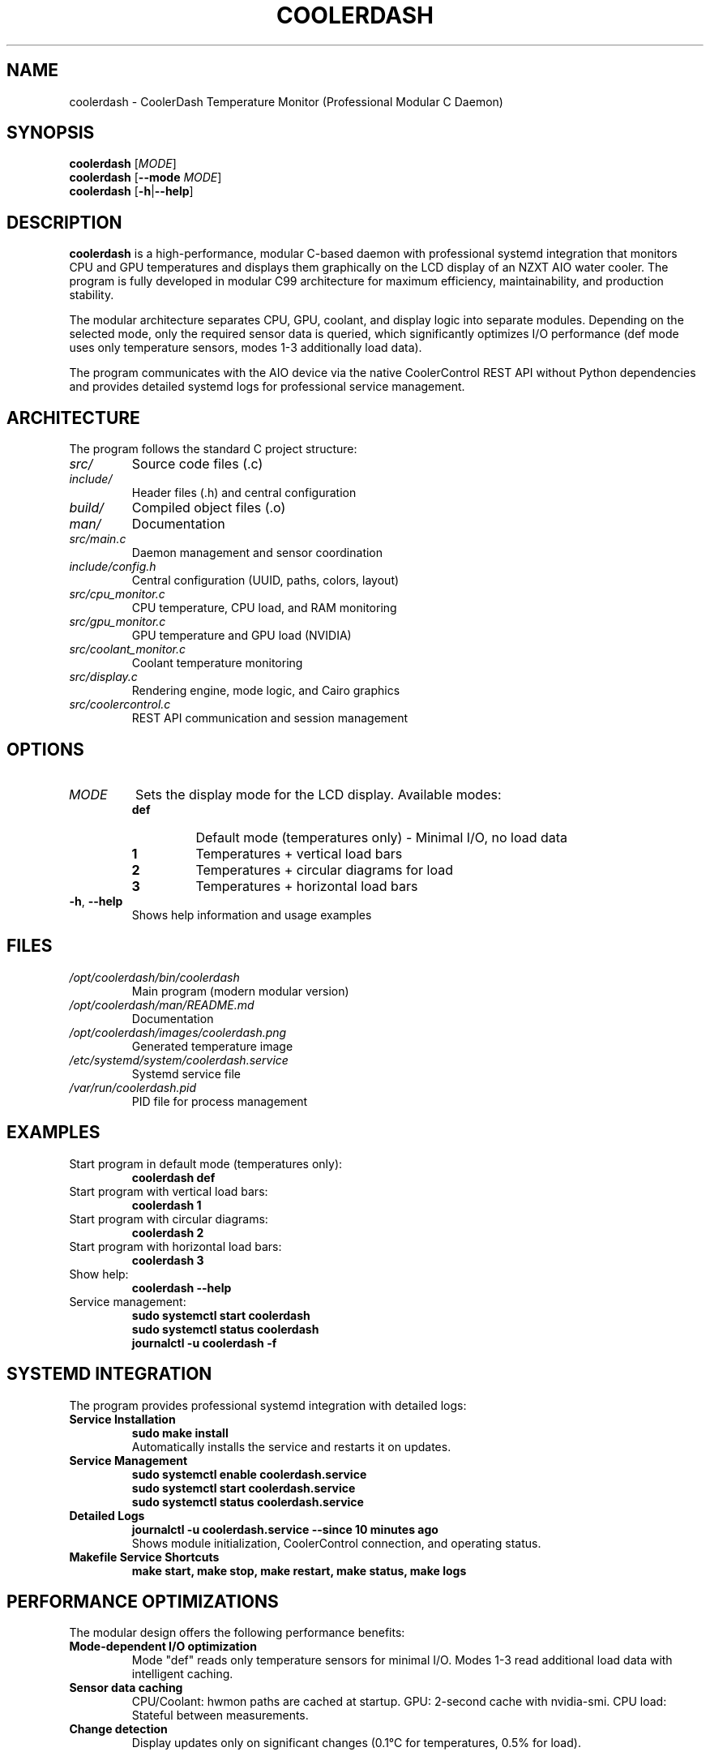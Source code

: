 .TH COOLERDASH 1 "July 2025" "coolerdash 1.25.07.16.0000" "User Commands"
.SH NAME
coolerdash \- CoolerDash Temperature Monitor (Professional Modular C Daemon)
.SH SYNOPSIS
.B coolerdash
[\fIMODE\fR]
.br
.B coolerdash
[\fB\-\-mode\fR \fIMODE\fR]
.br
.B coolerdash
[\fB\-h\fR|\fB\-\-help\fR]
.SH DESCRIPTION
.B coolerdash
is a high-performance, modular C-based daemon with professional systemd integration that monitors CPU and GPU temperatures and displays them graphically on the LCD display of an NZXT AIO water cooler. The program is fully developed in modular C99 architecture for maximum efficiency, maintainability, and production stability.

The modular architecture separates CPU, GPU, coolant, and display logic into separate modules. Depending on the selected mode, only the required sensor data is queried, which significantly optimizes I/O performance (def mode uses only temperature sensors, modes 1-3 additionally load data).

The program communicates with the AIO device via the native CoolerControl REST API without Python dependencies and provides detailed systemd logs for professional service management.

.SH ARCHITECTURE
The program follows the standard C project structure:
.TP
.I src/
Source code files (.c)
.TP
.I include/
Header files (.h) and central configuration
.TP
.I build/
Compiled object files (.o)
.TP
.I man/
Documentation
.TP
.I src/main.c
Daemon management and sensor coordination
.TP
.I include/config.h
Central configuration (UUID, paths, colors, layout)
.TP
.I src/cpu_monitor.c
CPU temperature, CPU load, and RAM monitoring
.TP
.I src/gpu_monitor.c
GPU temperature and GPU load (NVIDIA)
.TP
.I src/coolant_monitor.c
Coolant temperature monitoring
.TP
.I src/display.c
Rendering engine, mode logic, and Cairo graphics
.TP
.I src/coolercontrol.c
REST API communication and session management

.SH OPTIONS
.TP
.I MODE
Sets the display mode for the LCD display. Available modes:
.RS
.TP
.B def
Default mode (temperatures only) - Minimal I/O, no load data
.TP
.B 1
Temperatures + vertical load bars
.TP
.B 2
Temperatures + circular diagrams for load
.TP
.B 3
Temperatures + horizontal load bars
.RE
.TP
.BR \-h ", " \-\-help
Shows help information and usage examples
.SH FILES
.TP
.I /opt/coolerdash/bin/coolerdash
Main program (modern modular version)
.TP
.I /opt/coolerdash/man/README.md
Documentation
.TP
.I /opt/coolerdash/images/coolerdash.png
Generated temperature image
.TP
.I /etc/systemd/system/coolerdash.service
Systemd service file
.TP
.I /var/run/coolerdash.pid
PID file for process management
.SH EXAMPLES
.TP
Start program in default mode (temperatures only):
.B coolerdash def
.TP
Start program with vertical load bars:
.B coolerdash 1
.TP
Start program with circular diagrams:
.B coolerdash 2
.TP
Start program with horizontal load bars:
.B coolerdash 3
.TP
Show help:
.B coolerdash --help
.TP
Service management:
.B sudo systemctl start coolerdash
.br
.B sudo systemctl status coolerdash
.br
.B journalctl -u coolerdash -f

.SH SYSTEMD INTEGRATION
The program provides professional systemd integration with detailed logs:
.TP
.B Service Installation
.B sudo make install
.br
Automatically installs the service and restarts it on updates.
.TP
.B Service Management
.B sudo systemctl enable coolerdash.service
.br
.B sudo systemctl start coolerdash.service
.br
.B sudo systemctl status coolerdash.service
.TP
.B Detailed Logs
.B journalctl -u coolerdash.service --since "10 minutes ago"
.br
Shows module initialization, CoolerControl connection, and operating status.
.TP
.B Makefile Service Shortcuts
.B make start, make stop, make restart, make status, make logs

.SH PERFORMANCE OPTIMIZATIONS
The modular design offers the following performance benefits:
.TP
.B Mode-dependent I/O optimization
Mode "def" reads only temperature sensors for minimal I/O.
Modes 1-3 read additional load data with intelligent caching.
.TP
.B Sensor data caching
CPU/Coolant: hwmon paths are cached at startup.
GPU: 2-second cache with nvidia-smi.
CPU load: Stateful between measurements.
.TP
.B Change detection
Display updates only on significant changes (0.1°C for temperatures, 0.5% for load).

.SH CONFIGURATION
All important settings are located in the build-time configuration file \fBinclude/config.h\fR:
.TP
.B Device UID (AUTOMATIC)
AIO device identification is automatically detected at runtime via CoolerControl API
.br
No manual configuration required - device UUID is discovered automatically
.TP
.B API Settings
CoolerControl daemon address (default: http://localhost:11987)
.TP
.B Display settings
Resolution (240x240), update intervals, layout parameters
.TP
.B Temperature thresholds
4-stage color gradient: green (≤55°C) → orange (≤65°C) → hot orange (≤75°C) → red (>75°C)
.TP
.B Cache intervals
Optimization of sensor query frequency

.SH DEPENDENCIES
.TP
.B CoolerControl (REQUIRED)
Must be installed and running (coolercontrold.service)
.br
Installation guide: https://gitlab.com/coolercontrol/coolercontrol/-/blob/main/README.md
.TP
.B System Libraries
Cairo (graphics), cURL (HTTP), NVIDIA-SMI (GPU data), hwmon (temperature sensors)

.SH COMPILATION
.TP
.B Build Command
.B make
(automatically detects and installs dependencies for your Linux distribution)
.TP
.B System Installation
.B sudo make install
(builds, installs to /opt/coolerdash/, configures systemd service)
.TP
.B CPU Optimization
x86-64-v3 optimized for modern CPUs (Intel Haswell+/AMD Excavator+, 2013+)
.br
For older CPUs: \fBCFLAGS=-march=x86-64 make\fR

.SH PERFORMANCE
.TP
.B Mode-dependent I/O
Mode "def": Only temperature sensors (minimal I/O)
.br
Modes 1-3: Additional CPU/GPU/RAM load data
.TP
.B Sensor Caching
Hwmon paths cached at startup, GPU data cached for 2 seconds
.TP
.B Change Detection
PNG regenerated only on significant temperature/load changes

.SH DATA SOURCES
.TP
.I /sys/class/hwmon/*/temp*_input
CPU and coolant temperatures
.TP
.B nvidia-smi
GPU temperature and load (NVIDIA cards)
.TP
.I /proc/stat
CPU usage percentage
.TP
.I /proc/meminfo
RAM usage information
.SH SIGNALS
.TP
.B SIGTERM, SIGINT
Terminates the program gracefully
.SH EXIT STATUS
.TP
.B 0
Successfully terminated
.TP
.B 1
Error in argument processing
.SH BUGS
Report bugs to: christkue79@gmail.com or via GitHub Issues: https://github.com/damachine/coolerdash/issues
.SH AUTHOR
Written by DAMACHINE (christkue79@gmail.com).
.SH SEE ALSO
.BR systemctl (1),
.BR coolercontrol (1),
.BR nvidia-smi (1),
.BR journalctl (1)
.br
Project repository: https://github.com/damachine/coolerdash
.SH COPYRIGHT
Copyright © 2025 DAMACHINE. This is free software; see source for copying conditions.
Released under MIT License.
.SH SETUP
Before using coolerdash, ensure CoolerControl is properly configured:
.TP
.B 1. Install and start CoolerControl
Follow: https://gitlab.com/coolercontrol/coolercontrol/-/blob/main/README.md
.br
\fBsudo systemctl start coolercontrold\fR
.TP
.B 2. Configure LCD AIO in CoolerControl GUI
Set your AIO LCD display to "Image" mode (not temperature mode)
.TP
.B 3. Build and install (automatic device detection)
\fBsudo make install\fR
.br
\fBsudo systemctl enable coolerdash.service\fR
.br
\fBsudo systemctl start coolerdash.service\fR
.br
Device UUID is automatically detected at startup

.TP
.B Tested with
NZXT AIO Kraken 2023 (Z-Series)
.TP
.B Compatible with
NZXT AIO Kraken X-Series, Z-Series and other LCD-capable models
